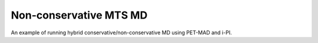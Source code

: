 Non-conservative MTS MD 
=======================

An example of running hybrid conservative/non-conservative MD
using PET-MAD and i-PI.
